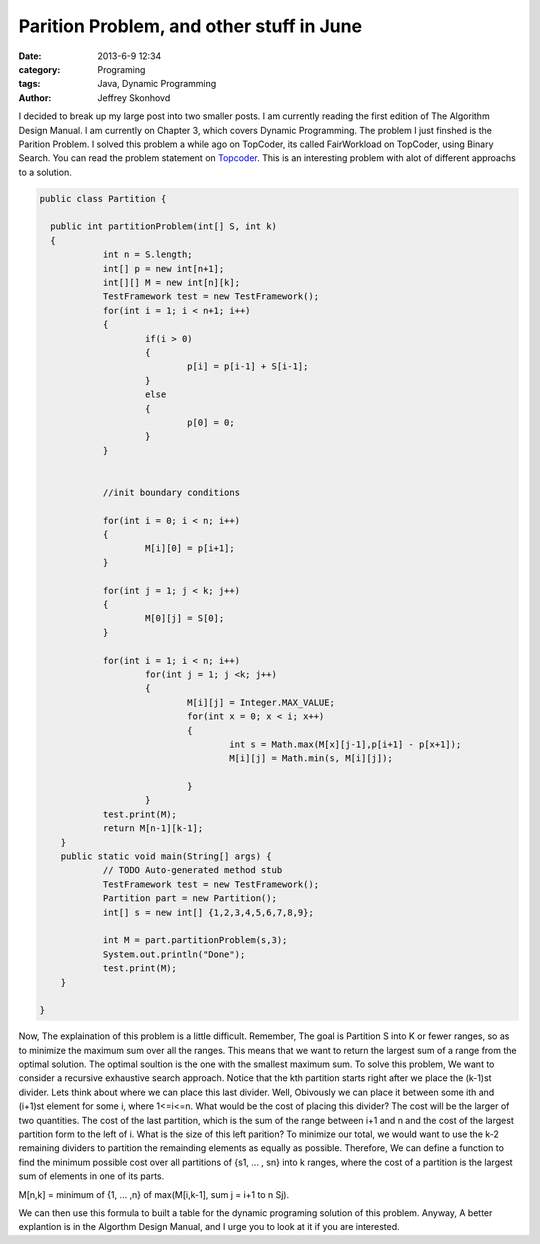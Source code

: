 Parition Problem, and other stuff in June
#########################################
:date: 2013-6-9 12:34
:category: Programing
:tags: Java, Dynamic Programming
:author: Jeffrey Skonhovd

I decided to break up my large post into two smaller posts. I am currently reading the first edition of The Algorithm Design Manual. I am currently on Chapter 3, which covers Dynamic Programming. The problem I just finshed is the Parition Problem. I solved this problem a while ago on TopCoder, its called FairWorkload on TopCoder, using Binary Search. You can read the problem statement on `Topcoder`_. This is an interesting problem with alot of different approachs to a solution.

.. _`Topcoder`: http://community.topcoder.com/stat?c=problem_statement&pm=1901&rd=4650



.. code-block:: java

    public class Partition {
    
      public int partitionProblem(int[] S, int k)
      {
    		int n = S.length;
    		int[] p = new int[n+1];
    		int[][] M = new int[n][k];
    		TestFramework test = new TestFramework();
    		for(int i = 1; i < n+1; i++)
    		{
    			if(i > 0)
    			{
    				p[i] = p[i-1] + S[i-1];
    			}
    			else
    			{
    				p[0] = 0;
    			}
    		}
    
    		
    		//init boundary conditions
    		
    		for(int i = 0; i < n; i++)
    		{
    			M[i][0] = p[i+1];		
    		}
    		
    		for(int j = 1; j < k; j++)
    		{
    			M[0][j] = S[0];
    		}
    		
    		for(int i = 1; i < n; i++)
    			for(int j = 1; j <k; j++)
    			{
    				M[i][j] = Integer.MAX_VALUE;
    				for(int x = 0; x < i; x++)
    				{
    					int s = Math.max(M[x][j-1],p[i+1] - p[x+1]);
    					M[i][j] = Math.min(s, M[i][j]);
    					
    				}
    			}
    		test.print(M);
    		return M[n-1][k-1];
    	}
    	public static void main(String[] args) {
    		// TODO Auto-generated method stub
    		TestFramework test = new TestFramework();
    		Partition part = new Partition();
    		int[] s = new int[] {1,2,3,4,5,6,7,8,9};
    		
    		int M = part.partitionProblem(s,3);
    		System.out.println("Done");
    		test.print(M);
    	}
    
    }

Now, The explaination of this problem is a little difficult. Remember, The goal is Partition S into K or fewer ranges, so as to minimize the maximum sum over all the ranges. This means that we want to return the largest sum of a range from the optimal solution. The optimal soultion is the one with the smallest maximum sum.  
To solve this problem, We want to consider a recursive exhaustive search approach. Notice that the kth partition starts right after we place the (k-1)st divider. Lets think about where we can place this last divider. Well, Obivously we can place it between some ith and (i+1)st element for some i, where 1<=i<=n. What would be the cost of placing this divider? The cost will be the larger of two quantities. The cost of the last partition, which is the sum of the range between i+1 and n and the cost of the largest partition form to the left of i. What is the size of this left parition?  To minimize our total, we would want to use the k-2 remaining dividers to partition the remainding elements as equally as possible. Therefore, We can define a function to find the minimum possible cost over all partitions of {s1, ... , sn} into k ranges, where the cost of a partition is the largest sum of elements in one of its parts.

M[n,k] = minimum of {1, ... ,n} of max(M[i,k-1], sum j = i+1 to n Sj).

We can then use this formula to built a table for the dynamic programing solution of this problem. Anyway, A better explantion is in the Algorthm Design Manual, and I urge you to look at it if you are interested.
